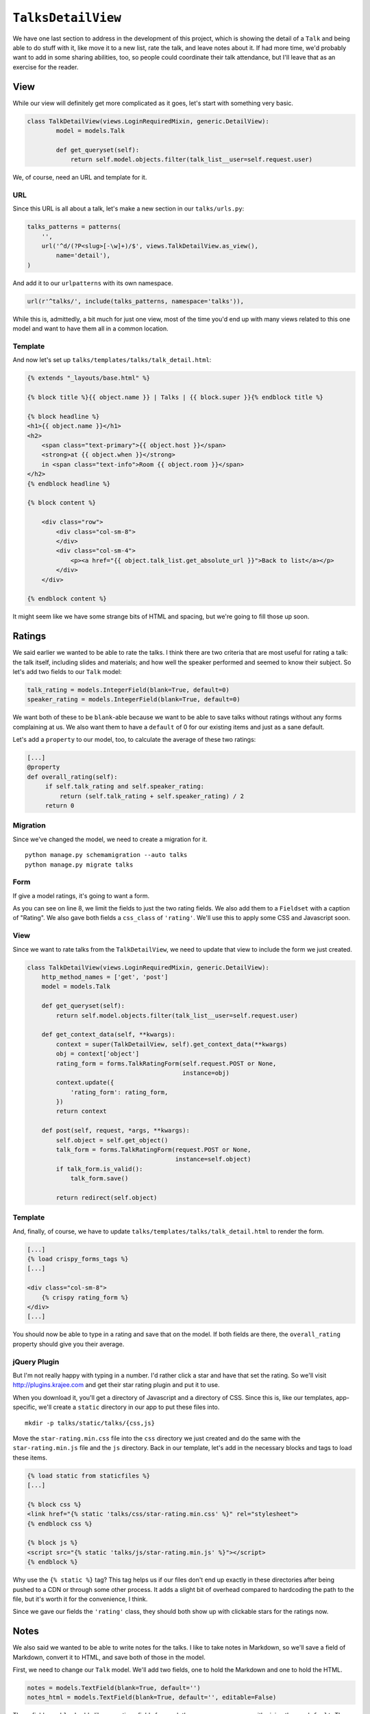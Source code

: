 *******************
``TalksDetailView``
*******************

We have one last section to address in the development of this project, which is showing the detail of a ``Talk`` and being able to do stuff with it, like move it to a new list, rate the talk, and leave notes about it. If had more time, we'd probably want to add in some sharing abilities, too, so people could coordinate their talk attendance, but I'll leave that as an exercise for the reader.

View
----

While our view will definitely get more complicated as it goes, let's start with something very basic.

.. code-block:: python

        class TalkDetailView(views.LoginRequiredMixin, generic.DetailView):
                model = models.Talk

                def get_queryset(self):
                    return self.model.objects.filter(talk_list__user=self.request.user)

We, of course, need an URL and template for it.

URL
^^^

Since this URL is all about a talk, let's make a new section in our ``talks/urls.py``:

.. code-block:: python

    talks_patterns = patterns(
        '',
        url('^d/(?P<slug>[-\w]+)/$', views.TalkDetailView.as_view(),
            name='detail'),
    )

And add it to our ``urlpatterns`` with its own namespace. 

.. code-block:: python

    url(r'^talks/', include(talks_patterns, namespace='talks')),

While this is, admittedly, a bit much for just one view, most of the time you'd end up with many views related to this one model and want to have them all in a common location.

Template
^^^^^^^^

And now let's set up ``talks/templates/talks/talk_detail.html``:

.. code-block:: html

    {% extends "_layouts/base.html" %}

    {% block title %}{{ object.name }} | Talks | {{ block.super }}{% endblock title %}

    {% block headline %}
    <h1>{{ object.name }}</h1>
    <h2>
        <span class="text-primary">{{ object.host }}</span>
        <strong>at {{ object.when }}</strong>
        in <span class="text-info">Room {{ object.room }}</span>
    </h2>
    {% endblock headline %}

    {% block content %}

        <div class="row">
            <div class="col-sm-8">
            </div>
            <div class="col-sm-4">
                <p><a href="{{ object.talk_list.get_absolute_url }}">Back to list</a></p>
            </div>
        </div>

    {% endblock content %}

It might seem like we have some strange bits of HTML and spacing, but we're going to fill those up soon.

Ratings
-------

We said earlier we wanted to be able to rate the talks. I think there are two criteria that are most useful for rating a talk: the talk itself, including slides and materials; and how well the speaker performed and seemed to know their subject. So let's add two fields to our ``Talk`` model:

.. code-block:: python

   talk_rating = models.IntegerField(blank=True, default=0)
   speaker_rating = models.IntegerField(blank=True, default=0)

We want both of these to be ``blank``-able because we want to be able to save talks without ratings without any forms complaining at us. We also want them to have a ``default`` of 0 for our existing items and just as a sane default.

Let's add a ``property`` to our model, too, to calculate the average of these two ratings:

.. code-block:: python

   [...]
   @property
   def overall_rating(self):
        if self.talk_rating and self.speaker_rating:
            return (self.talk_rating + self.speaker_rating) / 2
        return 0

Migration
^^^^^^^^^

Since we've changed the model, we need to create a migration for it.

::

    python manage.py schemamigration --auto talks
    python manage.py migrate talks

Form
^^^^

If give a model ratings, it's going to want a form.

.. code-block:: python
   :linenos:
   :emphasize-lines: 8, 15-17

    [...]
    from crispy_forms.layout import Field, Fieldset
    [...]

    class TalkRatingForm(forms.ModelForm):
        class Meta:
            model = models.Talk
            fields = ('talk_rating', 'speaker_rating')

        def __init__(self, *args, **kwargs):
            super(TalkRatingForm, self).__init__(*args, **kwargs)
            self.helper = FormHelper()
            self.helper.layout = Layout(
                Fieldset(
                    'Rating',
                    Field('talk_rating', css_class='rating'),
                    Field('speaker_rating', css_class='rating')
                ),
                ButtonHolder(
                    Submit('save', 'Save', css_class='btn-primary')
                )
            )

As you can see on line 8, we limit the fields to just the two rating fields. We also add them to a ``Fieldset`` with a caption of "Rating". We also gave both fields a ``css_class`` of ``'rating'``. We'll use this to apply some CSS and Javascript soon.

View
^^^^

Since we want to rate talks from the ``TalkDetailView``, we need to update that view to include the form we just created.

.. code-block:: python

    class TalkDetailView(views.LoginRequiredMixin, generic.DetailView):
        http_method_names = ['get', 'post']
        model = models.Talk

        def get_queryset(self):
            return self.model.objects.filter(talk_list__user=self.request.user)

        def get_context_data(self, **kwargs):
            context = super(TalkDetailView, self).get_context_data(**kwargs)
            obj = context['object']
            rating_form = forms.TalkRatingForm(self.request.POST or None,
                                               instance=obj)
            context.update({
                'rating_form': rating_form,
            })
            return context

        def post(self, request, *args, **kwargs):
            self.object = self.get_object()
            talk_form = forms.TalkRatingForm(request.POST or None,
                                             instance=self.object)
            if talk_form.is_valid():
                talk_form.save()

            return redirect(self.object)

Template
^^^^^^^^

And, finally, of course, we have to update ``talks/templates/talks/talk_detail.html`` to render the form.

.. code-block:: html

   [...]
   {% load crispy_forms_tags %}
   [...]

   <div class="col-sm-8">
       {% crispy rating_form %}
   </div>
   [...]

You should now be able to type in a rating and save that on the model. If both fields are there, the ``overall_rating`` property should give you their average.

jQuery Plugin
^^^^^^^^^^^^^

But I'm not really happy with typing in a number. I'd rather click a star and have that set the rating. So we'll visit `http://plugins.krajee.com <http://plugins.krajee.com>`_  and get their star rating plugin and put it to use.

When you download it, you'll get a directory of Javascript and a directory of CSS. Since this is, like our templates, app-specific, we'll create a ``static`` directory in our app to put these files into.

::

    mkdir -p talks/static/talks/{css,js}

Move the ``star-rating.min.css`` file into the ``css`` directory we just created and do the same with the ``star-rating.min.js`` file and the ``js`` directory. Back in our template, let's add in the necessary blocks and tags to load these items.

.. code-block:: html

   {% load static from staticfiles %}
   [...]

   {% block css %}
   <link href="{% static 'talks/css/star-rating.min.css' %}" rel="stylesheet">
   {% endblock css %}

   {% block js %}
   <script src="{% static 'talks/js/star-rating.min.js' %}"></script>
   {% endblock %}

Why use the ``{% static %}`` tag? This tag helps us if our files don't end up exactly in these directories after being pushed to a CDN or through some other process. It adds a slight bit of overhead compared to hardcoding the path to the file, but it's worth it for the convenience, I think.

Since we gave our fields the ``'rating'`` class, they should both show up with clickable stars for the ratings now.

Notes
-----

We also said we wanted to be able to write notes for the talks. I like to take notes in Markdown, so we'll save a field of Markdown, convert it to HTML, and save both of those in the model.

First, we need to change our ``Talk`` model. We'll add two fields, one to hold the Markdown and one to hold the HTML.

.. code-block:: python

   notes = models.TextField(blank=True, default='')
   notes_html = models.TextField(blank=True, default='', editable=False)

These fields are ``blank``-able like our ratings fields for much the same reasons, same with giving them a ``default``. The ``notes_html`` field gets ``editable=False`` because we don't want this field to be directly edited in ``ModelForm``\ s or the admin.

Of course, now that we've added fields to the model, we need to do another migration.

::

    python manage.py schemamigration --auto talks
    python manage.py migrate talks

But since we know we'll be getting Markdown and we know we want to convert it, we should come up with a way to do that easily and automatically.

First, let's ``pip install mistune``. ``mistune`` is a super-fast Python Markdown library that we can use to convert it to HTML. It's also super-easy to use. We need to import it at the top of the file and then we'll override the ``save`` method of our ``Talk`` model.

.. code-block:: python
   :linenos:
   :emphasize-lines: 5

   class Talk(models.Model):
        [...]
        def save(self, *args, **kwargs):
            self.slug = slugify(self.name)
            self.notes_html = mistune.markdown(self.notes)
            super(Talk, self).save(*args, **kwargs)

Template
^^^^^^^^

Now let's update our ``talks/templates/talks/talk_detail.html`` template to show the notes and the ratings. Add the following block before the ``.row`` div, at the top of ``{% block content %}``.

.. code-block:: html
   :linenos:

    {% if object.notes_html %}
    <div class="row">
        <div class="col-sm-8">
            <h3>Notes</h3>
            {{ object.notes_html|safe }}
        </div>
        <div class="col-sm-4">
            <div class="well">
                <table class="table table-condensed">
                    <thead>
                        <tr>
                            <th>Category</th>
                            <th>Rating</th>
                        </tr>
                    </thead>
                    <tbody>
                        <tr>
                            <th>Talk</th>
                            <td>{{ object.talk_rating }}</td>
                        </tr>
                        <tr>
                            <th>Speaker</th>
                            <td>{{ object.speaker_rating }}</td>
                        </tr>
                        <tr>
                            <th>Overall</th>
                            <td>{{ object.overall_rating }}</td>
                        </tr>
                    </tbody>
                </table>
            </div>
        </div>
    </div>
    <hr>
    {% endif %}

This will show any notes we've saved and our ratings. Currently the display of the ratings depends on us having notes saved, but that's something to fix later. Especially since we're likely to save notes **during** a talk but not save ratings until **after**.

Stars template tag
------------------

We're only printing out the number of stars something was given, though. While that's good information, it's not the most useful or attractive of outputs. Let's make a template tag to render a total number of stars and color some of them based on the rating.

First, we need to make a place to write the template tag. Tags always live with an app and are usually named for the app, so let's start with that.

::

    mkdir -p talks/templatetags/
    touch talks/templatetags/{__init__,talks_tags}.py

This will create the ``templatetags`` directory for us and stick in two files, ``__init__.py``, as usual, and ``talks_tags.py``, which is where we'll write the tag. Open that file in your editor and add in:

.. code-block:: python
   :linenos:
   :emphasize-lines: 6

   from django import template

   register = template.Library()


   @register.inclusion_tag('talks/_stars.html')
   def show_stars(count):
       return {
           'star_count': range(count),
           'leftover_count': range(count, 5)
       }

This tag is an inclusion tag which means it will render a template whenever we call it. Since it renders a template, we need to create that template. So open up ``talks/templates/talks/_stars.html`` and add:

.. code-block:: html

    {% for star in star_count %}
    <i class="glyphicon glyphicon-star" style="color:#fc0; font-size:24px"></i>
    {% endfor %}
    {% if leftover_count %}
        {% for star in leftover_count %}
        <i class="glyphicon glyphicon-star-empty" style="font-size:24px"></i>
        {% endfor %}
    {% endif %}

Nothing really fancy happening here, just printing out some stars based on the ``range`` that we created in the tag. We have some "magic numbers" here, but for the purposes of a demo, they're OK. In an actual production project, you'd want to set these rating upper limits in ``settings.py``.

Now let's open up ``talks/templates/talks/talk_detail.html`` and replace the three places where we print out ``{{ object.talk_rating }}``, etc, with ``{% show_stars object.talk_rating %}``. We also need to add ``{% load talks_tags %}`` at the top of the template.

Move talks between lists
------------------------

We'd also like to be able to move talks from one list to another, since we might change our minds about what list a talk should be on. We don't need to modify our models at all, since the ``ForeignKey`` between ``Talk`` and ``TalkList`` already exists, but we do need a new form and to modify our view and template.

Form
^^^^

In ``forms.py``, we're going to create a form called ``TalkTalkListForm`` and it'll look like:

.. code-block:: python
   :linenos:
   :emphasize-lines: 8-9

    class TalkTalkListForm(forms.ModelForm):
        class Meta:
            model = models.Talk
            fields = ('talk_list',)

        def __init__(self, *args, **kwargs):
            super(TalkTalkListForm, self).__init__(*args, **kwargs)
            self.fields['talk_list'].queryset = (
                self.instance.talk_list.user.lists.all())

            self.helper = FormHelper()
            self.helper.layout = Layout(
                'talk_list',
                ButtonHolder(
                    Submit('move', 'Move', css_class='btn-primary')
                )
            )

The only thing special that we're doing in this form is restricting the queryset for our ``talk_list`` field to the lists related to the user that owns the list that our current talk belongs to. This means we can't move our talk to someone else's list.

View
^^^^

Now we need to update the ``TalkDetailView``. Our final version of this view could be better refined, likely by moving things to other views that just redirect back to this one, but in the interest of keeping this demo short, we'll do it a slightly messier way.

In the view's ``get_context_data``, we need to instantiate the form we just created and add it to the context dictionary.

.. code-block:: python

    [...]
    list_form = forms.TalkTalkListForm(self.request.POST or None,
                                       instance=obj)
    context.update({
        'rating_form': rating_form,
        'list_form': list_form
    })

We also need to update the ``post`` method and add in some logic for handling *which* form was submitted. This is the part that would benefit from being separated out to other views.

.. code-block:: python

    def post(self, request, *args, **kwargs):
        self.object = self.get_object()
        if 'save' in request.POST:
            talk_form = forms.TalkRatingForm(request.POST or None,
                                             instance=self.object)
            if talk_form.is_valid():
                talk_form.save()

        if 'move' in request.POST:
            list_form = forms.TalkTalkListForm(request.POST or None,
                                               instance=self.object,
                                               user=request.user)
            if list_form.is_valid():
                list_form.save()

        return redirect(self.object)

Template
^^^^^^^^

Finally, we need to actually render the new form into the template. Open up ``talks/templates/talks/talk_detail.html`` and add ``{% crispy list_form %}`` in the ``.col-sm-4`` div near the "Back to list" link.
